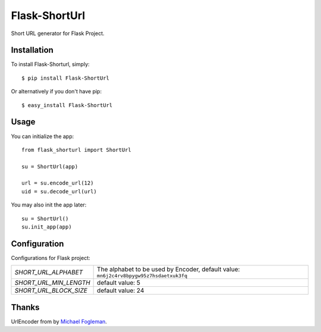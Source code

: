 Flask-ShortUrl
==================================

.. image:: https://img.shields.io/badge/donate-lepture-green.svg
   :target: https://lepture.herokuapp.com/?amount=500&reason=lepture%2Fflask-shorturl
   :alt: Donate lepture
.. image:: https://img.shields.io/pypi/wheel/flask-shorturl.svg
   :target: https://pypi.python.org/pypi/flask-shorturl/
   :alt: Wheel Status
.. image:: https://img.shields.io/pypi/v/flask-shorturl.svg
   :target: https://pypi.python.org/pypi/flask-shorturl/
   :alt: Latest Version
.. image:: https://travis-ci.org/lepture/flask-shorturl.svg?branch=master
   :target: https://travis-ci.org/lepture/flask-shorturl
   :alt: Travis CI Status
.. image:: https://coveralls.io/repos/lepture/flask-shorturl/badge.svg?branch=master
   :target: https://coveralls.io/r/lepture/flask-shorturl
   :alt: Coverage Status


Short URL generator for Flask Project.


Installation
------------

To install Flask-Shorturl, simply::

    $ pip install Flask-ShortUrl

Or alternatively if you don't have pip::

    $ easy_install Flask-ShortUrl


Usage
-----

You can initialize the app::

    from flask_shorturl import ShortUrl

    su = ShortUrl(app)

    url = su.encode_url(12)
    uid = su.decode_url(url)

You may also init the app later::

    su = ShortUrl()
    su.init_app(app)


Configuration
--------------

Configurations for Flask project:


======================   =====================================================
`SHORT_URL_ALPHABET`     The alphabet to be used by Encoder,
                         default value: ``mn6j2c4rv8bpygw95z7hsdaetxuk3fq``
`SHORT_URL_MIN_LENGTH`   default value: 5
`SHORT_URL_BLOCK_SIZE`   default value: 24
======================   =====================================================


Thanks
------

UrlEncoder from by `Michael Fogleman`_.

.. _`Michael Fogleman`: http://code.activestate.com/recipes/576918/
